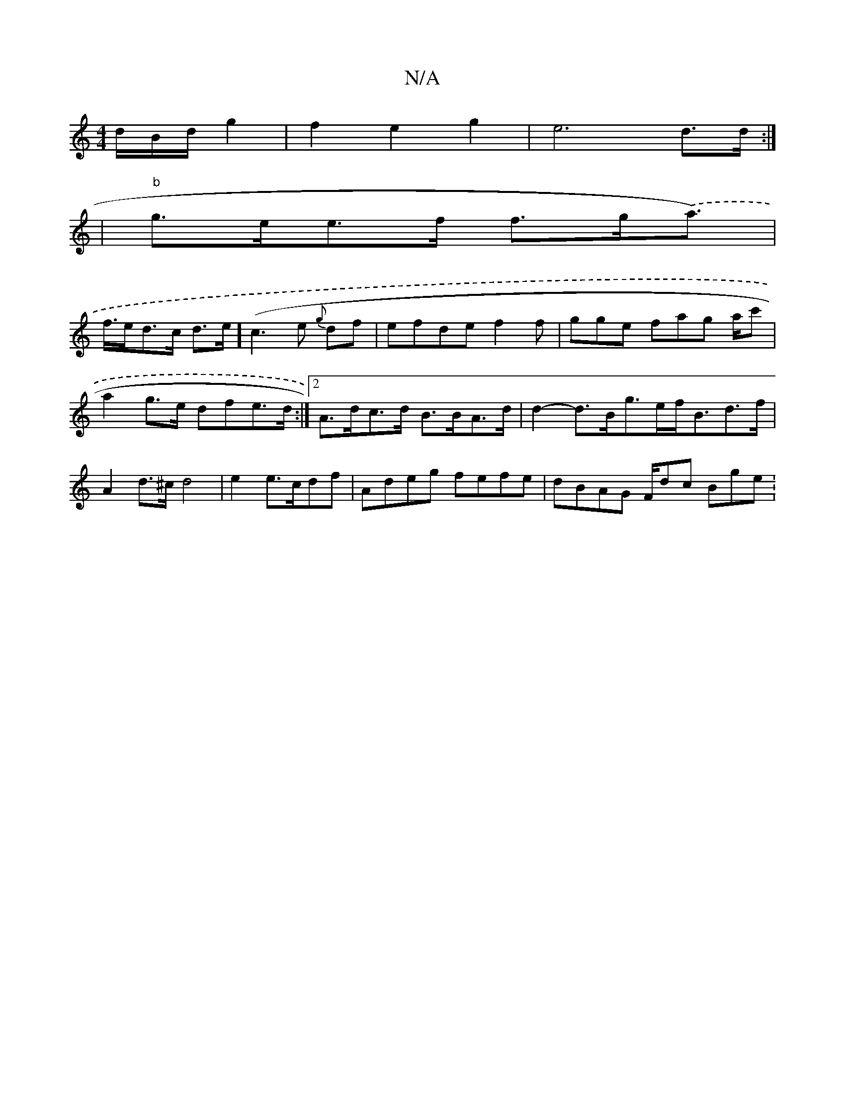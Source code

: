 X:1
T:N/A
M:4/4
R:N/A
K:Cmajor
/d/B/d/ g2 | f2 e2 g2|e6 d>d:|
|"b"g>ee>f f>g.(a>) |
f>ed>c d>e (]c3e {g}df | efde f2f | gge fag a/c' | a2g>e dfe>d :|2 A>dc>d B>BA>d | d2 - d>Bg>ef><Bd>f|
A2 d>^c d4|e2 e>cdf|Adeg fefe|dBAG F/dc Bge: